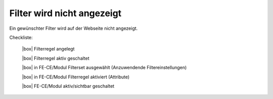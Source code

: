 .. _rst_cookbook_checklists_filter:

Filter wird nicht angezeigt
===========================

Ein gewünschter Filter wird auf der Webseite nicht angezeigt.

Checkliste:

   |box| Filterregel angelegt
   
   |box| Filterregel aktiv geschaltet
   
   |box| in FE-CE/Modul Filterset ausgewählt (Anzuwendende Filtereinstellungen)
   
   |box| in FE-CE/Modul Filterregel aktiviert (Attribute)
   
   |box| FE-CE/Modul aktiv/sichtbar geschaltet


.. |box| raw:: html

   <span>&#9634;</span>



